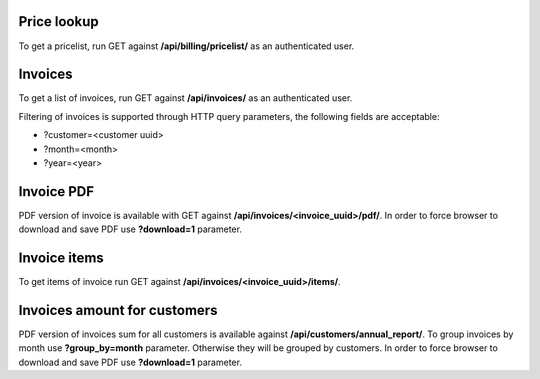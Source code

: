 Price lookup
------------

To get a pricelist, run GET against **/api/billing/pricelist/** as an authenticated user.

Invoices
--------

To get a list of invoices, run GET against **/api/invoices/** as an authenticated user.

Filtering of invoices is supported through HTTP query parameters, the following fields are acceptable:

- ?customer=<customer uuid>
- ?month=<month>
- ?year=<year>

Invoice PDF
-----------

PDF version of invoice is available with GET against **/api/invoices/<invoice_uuid>/pdf/**.
In order to force browser to download and save PDF use **?download=1** parameter.


Invoice items
-------------

To get items of invoice run GET against **/api/invoices/<invoice_uuid>/items/**.


Invoices amount for customers
-----------------------------

PDF version of invoices sum for all customers is available against **/api/customers/annual_report/**.
To group invoices by month use **?group_by=month** parameter. Otherwise they will be grouped by customers.
In order to force browser to download and save PDF use **?download=1** parameter.
